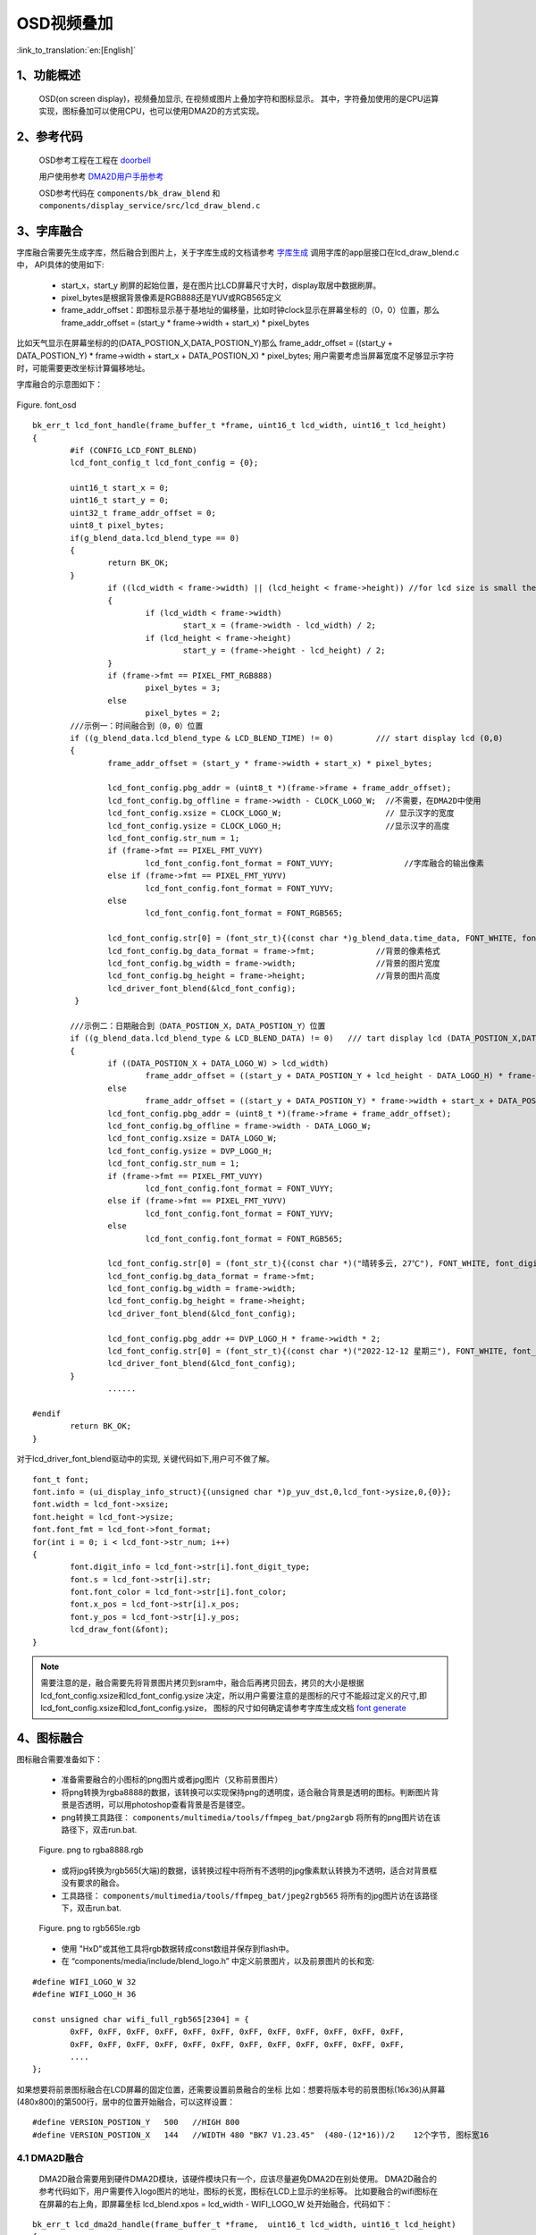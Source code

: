 OSD视频叠加
=================================


:link_to_translation:`en:[English]`


1、功能概述
--------------------

	OSD(on screen display)，视频叠加显示, 在视频或图片上叠加字符和图标显示。
	其中，字符叠加使用的是CPU运算实现，图标叠加可以使用CPU，也可以使用DMA2D的方式实现。

2、参考代码
--------------------

	OSD参考工程在工程在 `doorbell <../../projects_work/media/doorbell/index.html>`_

	用户使用参考 `DMA2D用户手册参考 <../../display/dma2d_user_guide/dma2d_user_guide.html>`_

	OSD参考代码在 ``components/bk_draw_blend`` 和 ``components/display_service/src/lcd_draw_blend.c``


3、字库融合
--------------------

字库融合需要先生成字库，然后融合到图片上，关于字库生成的文档请参考 `字库生成 <font_generate.html>`_
调用字库的app层接口在lcd_draw_blend.c中， API具体的使用如下:

 -  start_x，start_y 刷屏的起始位置，是在图片比LCD屏幕尺寸大时，display取居中数据刷屏。
 - pixel_bytes是根据背景像素是RGB888还是YUV或RGB565定义
 - frame_addr_offset：即图标显示基于基地址的偏移量，比如时钟clock显示在屏幕坐标的（0，0）位置，那么frame_addr_offset = (start_y * frame->width + start_x) * pixel_bytes

比如天气显示在屏幕坐标的的(DATA_POSTION_X,DATA_POSTION_Y)那么 frame_addr_offset = ((start_y + DATA_POSTION_Y) * frame->width + start_x + DATA_POSTION_X) * pixel_bytes;
用户需要考虑当屏幕宽度不足够显示字符时，可能需要更改坐标计算偏移地址。

字库融合的示意图如下：

.. figure:: ../../../../common/_static/osd/font_osd.png
	:align: center
	:figclass: align-center

	Figure. font_osd

::

	bk_err_t lcd_font_handle(frame_buffer_t *frame, uint16_t lcd_width, uint16_t lcd_height)
	{
		#if (CONFIG_LCD_FONT_BLEND)
		lcd_font_config_t lcd_font_config = {0};

		uint16_t start_x = 0;
		uint16_t start_y = 0;
		uint32_t frame_addr_offset = 0;
		uint8_t pixel_bytes;
		if(g_blend_data.lcd_blend_type == 0)
		{
			return BK_OK;
		}
			if ((lcd_width < frame->width) || (lcd_height < frame->height)) //for lcd size is small then frame image size
			{
				if (lcd_width < frame->width)
					start_x = (frame->width - lcd_width) / 2;
				if (lcd_height < frame->height)
					start_y = (frame->height - lcd_height) / 2;
			}
			if (frame->fmt == PIXEL_FMT_RGB888)
				pixel_bytes = 3;
			else
				pixel_bytes = 2;  
		///示例一：时间融合到（0，0）位置
		if ((g_blend_data.lcd_blend_type & LCD_BLEND_TIME) != 0)         /// start display lcd (0,0)
		{
			frame_addr_offset = (start_y * frame->width + start_x) * pixel_bytes;

			lcd_font_config.pbg_addr = (uint8_t *)(frame->frame + frame_addr_offset);
			lcd_font_config.bg_offline = frame->width - CLOCK_LOGO_W;  //不需要，在DMA2D中使用
			lcd_font_config.xsize = CLOCK_LOGO_W;                      // 显示汉字的宽度
			lcd_font_config.ysize = CLOCK_LOGO_H;                      //显示汉字的高度
			lcd_font_config.str_num = 1;
			if (frame->fmt == PIXEL_FMT_VUYY)
				lcd_font_config.font_format = FONT_VUYY;               //字库融合的输出像素
			else if (frame->fmt == PIXEL_FMT_YUYV)
				lcd_font_config.font_format = FONT_YUYV;
			else
				lcd_font_config.font_format = FONT_RGB565;

			lcd_font_config.str[0] = (font_str_t){(const char *)g_blend_data.time_data, FONT_WHITE, font_digit_Roboto53, 0,0};
			lcd_font_config.bg_data_format = frame->fmt;             //背景的像素格式
			lcd_font_config.bg_width = frame->width;                 //背景的图片宽度
			lcd_font_config.bg_height = frame->height;               //背景的图片高度
			lcd_driver_font_blend(&lcd_font_config);
		 }

		///示例二：日期融合到（DATA_POSTION_X，DATA_POSTION_Y）位置
		if ((g_blend_data.lcd_blend_type & LCD_BLEND_DATA) != 0)   /// tart display lcd (DATA_POSTION_X,DATA_POSTION_Y)
		{
			if ((DATA_POSTION_X + DATA_LOGO_W) > lcd_width)
				frame_addr_offset = ((start_y + DATA_POSTION_Y + lcd_height - DATA_LOGO_H) * frame->width + start_x) * pixel_bytes;
			else
				frame_addr_offset = ((start_y + DATA_POSTION_Y) * frame->width + start_x + DATA_POSTION_X) * pixel_bytes;
			lcd_font_config.pbg_addr = (uint8_t *)(frame->frame + frame_addr_offset);
			lcd_font_config.bg_offline = frame->width - DATA_LOGO_W;
			lcd_font_config.xsize = DATA_LOGO_W;
			lcd_font_config.ysize = DVP_LOGO_H;
			lcd_font_config.str_num = 1;
			if (frame->fmt == PIXEL_FMT_VUYY)
				lcd_font_config.font_format = FONT_VUYY;
			else if (frame->fmt == PIXEL_FMT_YUYV)
				lcd_font_config.font_format = FONT_YUYV;
			else
				lcd_font_config.font_format = FONT_RGB565;

			lcd_font_config.str[0] = (font_str_t){(const char *)("晴转多云, 27℃"), FONT_WHITE, font_digit_black24, 0, 2};
			lcd_font_config.bg_data_format = frame->fmt;
			lcd_font_config.bg_width = frame->width;
			lcd_font_config.bg_height = frame->height;
			lcd_driver_font_blend(&lcd_font_config);

			lcd_font_config.pbg_addr += DVP_LOGO_H * frame->width * 2;
			lcd_font_config.str[0] = (font_str_t){(const char *)("2022-12-12 星期三"), FONT_WHITE, font_digit_black24, 0, 0};
			lcd_driver_font_blend(&lcd_font_config);
		}
			......
			
	#endif
		return BK_OK;
	}

对于lcd_driver_font_blend驱动中的实现, 关键代码如下,用户可不做了解。

:: 

		font_t font;
		font.info = (ui_display_info_struct){(unsigned char *)p_yuv_dst,0,lcd_font->ysize,0,{0}};
		font.width = lcd_font->xsize;
		font.height = lcd_font->ysize;
		font.font_fmt = lcd_font->font_format;
		for(int i = 0; i < lcd_font->str_num; i++)
		{
			font.digit_info = lcd_font->str[i].font_digit_type;
			font.s = lcd_font->str[i].str;
			font.font_color = lcd_font->str[i].font_color;
			font.x_pos = lcd_font->str[i].x_pos;
			font.y_pos = lcd_font->str[i].y_pos;
			lcd_draw_font(&font);
		}

.. note::

	需要注意的是，融合需要先将背景图片拷贝到sram中，融合后再拷贝回去，拷贝的大小是根据 lcd_font_config.xsize和lcd_font_config.ysize
	决定，所以用户需要注意的是图标的尺寸不能超过定义的尺寸,即lcd_font_config.xsize和lcd_font_config.ysize，
	图标的尺寸如何确定请参考字库生成文档 `font generate <../osd/font_generate.html>`_


4、图标融合
---------------------

图标融合需要准备如下：

 -  准备需要融合的小图标的png图片或者jpg图片（又称前景图片）
 -  将png转换为rgba8888的数据，该转换可以实现保持png的透明度，适合融合背景是透明的图标。判断图片背景是否透明，可以用photoshop查看背景是否是镂空。

 - png转换工具路径： ``components/multimedia/tools/ffmpeg_bat/png2argb`` 将所有的png图片访在该路径下，双击run.bat.

 .. figure:: ../../../../common/_static/png2rgba.png
    :align: center
    :alt: RealtimeVideo_app
    :figclass: align-center

    Figure. png to rgba8888.rgb

 - 或将jpg转换为rgb565(大端)的数据，该转换过程中将所有不透明的jpg像素默认转换为不透明，适合对背景框没有要求的融合。
 
 - 工具路径： ``components/multimedia/tools/ffmpeg_bat/jpeg2rgb565`` 将所有的jpg图片访在该路径下，双击run.bat.

 .. figure:: ../../../../common/_static/jpg2rgb565.png
    :align: center
    :alt: RealtimeVideo_app
    :figclass: align-center

    Figure. png to rgb565le.rgb

 - 使用 "HxD"或其他工具将rgb数据转成const数组并保存到flash中。
 - 在 “components/media/include/blend_logo.h” 中定义前景图片，以及前景图片的长和宽:

::

	#define WIFI_LOGO_W 32
	#define WIFI_LOGO_H 36

	const unsigned char wifi_full_rgb565[2304] = {
		0xFF, 0xFF, 0xFF, 0xFF, 0xFF, 0xFF, 0xFF, 0xFF, 0xFF, 0xFF, 0xFF, 0xFF,
		0xFF, 0xFF, 0xFF, 0xFF, 0xFF, 0xFF, 0xFF, 0xFF, 0xFF, 0xFF, 0xFF, 0xFF,
		....
	};

如果想要将前景图标融合在LCD屏幕的固定位置，还需要设置前景融合的坐标
比如：想要将版本号的前景图标(16x36)从屏幕(480x800)的第500行，居中的位置开始融合，可以这样设置：

::

	#define VERSION_POSTION_Y   500   //HIGH 800
	#define VERSION_POSTION_X   144   //WIDTH 480 "BK7 V1.23.45"  (480-(12*16))/2    12个字节, 图标宽16


4.1 DMA2D融合
*****************************

	DMA2D融合需要用到硬件DMA2D模块，该硬件模块只有一个，应该尽量避免DMA2D在别处使用。
	DMA2D融合的参考代码如下，用户需要传入logo图片的地址，图标的长宽，图标在LCD上显示的坐标等。
	比如要融合的wifi图标在在屏幕的右上角，即屏幕坐标 lcd_blend.xpos = lcd_width - WIFI_LOGO_W 处开始融合，代码如下：

::

	bk_err_t lcd_dma2d_handle(frame_buffer_t *frame,  uint16_t lcd_width, uint16_t lcd_height)
	{
	#if (CONFIG_LCD_DMA2D_BLEND)
		lcd_blend_t lcd_blend = {0};

		if(g_blend_data.lcd_blend_type == 0)
		{
			return BK_OK;
		}
		if ((g_blend_data.lcd_blend_type & LCD_BLEND_WIFI) != 0)      /// start display lcd (xpos,ypos)
		{
			if(g_blend_data.wifi_data > WIFI_LEVEL_MAX - 1)
				return BK_FAIL;
			lcd_blend.pfg_addr = (uint8_t *)wifi_logo[g_blend_data.wifi_data];
			lcd_blend.pbg_addr = (uint8_t *)(frame->frame);
			lcd_blend.xsize = WIFI_LOGO_W;               //logo width
			lcd_blend.ysize = WIFI_LOGO_H;               //logo height
			lcd_blend.xpos = lcd_width - WIFI_LOGO_W;   
			lcd_blend.ypos = WIFI_LOGO_YPOS;
			lcd_blend.fg_alpha_value = FG_ALPHA;
			lcd_blend.fg_data_format = ARGB8888;
			lcd_blend.bg_data_format = frame->fmt;
			lcd_blend.bg_width = frame->width;
			lcd_blend.bg_height = frame->height;
			lcd_blend.lcd_width = lcd_width;
			lcd_blend.lcd_height = lcd_height;
			lcd_dma2d_driver_blend(&lcd_blend);
		}
	#endif
	return BK_OK;
	}

下面为具体的DMA2D实现,用户可以简单了解，感兴趣的话可以详细参考DMA2D驱动代码``/api-reference/multi_media/bk_dma2d.html``

::

	bk_err_t lcd_dma2d_driver_blend(lcd_blend_t *lcd_blend)
	{
	#if CONFIG_LCD_DMA2D_BLEND
		uint16_t lcd_start_x = 0;
		uint16_t lcd_start_y = 0;
		if ((lcd_blend->lcd_width < lcd_blend->bg_width)  || (lcd_blend->lcd_height < lcd_blend->bg_height)) //for lcd size is small then frame image size
		{
			if (lcd_blend->lcd_width < lcd_blend->bg_width)
				lcd_start_x = (lcd_blend->bg_width - lcd_blend->lcd_width) / 2;
			if (lcd_blend->lcd_height < lcd_blend->bg_height)
				lcd_start_y = (lcd_blend->bg_height - lcd_blend->lcd_height) / 2;
		}
			//if bg data is rgb565(after hw rotate)
			dma2d_offset_blend_t dma2d_config;

			dma2d_config.pfg_addr = (char *)lcd_blend->pfg_addr;
			dma2d_config.pbg_addr = (char *)lcd_blend->pbg_addr;
			dma2d_config.pdst_addr = (char *)lcd_blend->pbg_addr;
			dma2d_config.fg_color_mode = DMA2D_INPUT_ARGB8888; 
			switch (lcd_blend->bg_data_format)
			{
				case PIXEL_FMT_YUYV:
					dma2d_config.bg_color_mode = DMA2D_INPUT_YUYV;
					dma2d_config.dst_color_mode = DMA2D_OUTPUT_YUYV;
					break;
				case PIXEL_FMT_VUYY:
					dma2d_config.bg_color_mode = DMA2D_INPUT_VUYY;
					dma2d_config.dst_color_mode = DMA2D_OUTPUT_YUYV;
					break;
				case PIXEL_FMT_RGB888:
					dma2d_config.bg_color_mode = DMA2D_INPUT_RGB888;
					dma2d_config.dst_color_mode = DMA2D_OUTPUT_RGB888;
					break;
				case PIXEL_FMT_RGB565:
					default:
					dma2d_config.bg_color_mode = DMA2D_INPUT_RGB565;
					dma2d_config.dst_color_mode = DMA2D_OUTPUT_RGB565;
					break;
			}
			dma2d_config.fg_red_blue_swap = DMA2D_RB_SWAP ;
			dma2d_config.bg_red_blue_swap = DMA2D_RB_REGULAR;
			dma2d_config.dst_red_blue_swap = DMA2D_RB_REGULAR;
			
			dma2d_config.fg_frame_width = lcd_blend->xsize;
			dma2d_config.fg_frame_height = lcd_blend->ysize;
			dma2d_config.bg_frame_width = lcd_blend->bg_width;
			dma2d_config.bg_frame_height = lcd_blend->bg_height;
			dma2d_config.dst_frame_width = lcd_blend->bg_width;
			dma2d_config.dst_frame_height = lcd_blend->bg_height;

			dma2d_config.fg_frame_xpos = 0;
			dma2d_config.fg_frame_ypos = 0;
			dma2d_config.bg_frame_xpos = lcd_start_x + lcd_blend->xpos;
			dma2d_config.bg_frame_ypos = lcd_start_y + lcd_blend->ypos;
			dma2d_config.dst_frame_xpos = lcd_start_x + lcd_blend->xpos;
			dma2d_config.dst_frame_ypos = lcd_start_y + lcd_blend->ypos;
			
			dma2d_config.fg_pixel_byte = FOUR_BYTES;
			dma2d_config.bg_pixel_byte = TWO_BYTES;
			dma2d_config.dst_pixel_byte = TWO_BYTES;
			
			dma2d_config.dma2d_width = lcd_blend->xsize;
			dma2d_config.dma2d_height = lcd_blend->ysize;
			dma2d_config.fg_alpha_mode = DMA2D_NO_MODIF_ALPHA;
			dma2d_config.bg_alpha_mode = DMA2D_REPLACE_ALPHA;
			bk_dma2d_offset_blend(&dma2d_config);
			bk_dma2d_start_transfer();
	#if (USE_DMA2D_BLEND_ISR_CALLBACKS == 1)
			if (rtos_get_semaphore(&s_blend.dma2d_complete_sem, BEKEN_NEVER_TIMEOUT) != BK_OK)
			{
				LOGE("%s, dma2d_complete_sem get failed: %d\n", __func__);
			}
	#else
			while (bk_dma2d_is_transfer_busy()) {}
	#endif

	#endif  //CONFIG_LCD_DMA2D_BLEN
		return BK_OK;
	}

4.2 CPU融合
**************************

CPU融合主要是将ARGB8888和yuv数据通过CPU计算叠加到背景图片中
CPU融合的代码如下：

::

	bk_err_t lcd_font_handle(frame_buffer_t *frame, uint16_t lcd_width, uint16_t lcd_height)
	{
		 ...........
		 
		if ((g_blend_data.lcd_blend_type & LCD_BLEND_WIFI) != 0)      /// start display lcd (lcd_width,0)
		{
			lcd_blend_t lcd_blend = {0};
			LOGD("lcd wifi blend level =%d \n", g_blend_data.wifi_data);
			frame_addr_offset = (start_y * frame->width + start_x + (lcd_width - WIFI_LOGO_W)) * pixel_bytes;

			lcd_blend.pfg_addr = (uint8_t *)wifi_logo[g_blend_data.wifi_data];
			lcd_blend.pbg_addr = (uint8_t *)(frame->frame + frame_addr_offset);
			lcd_blend.fg_offline = 0;
			lcd_blend.bg_offline = frame->width - WIFI_LOGO_W;
			lcd_blend.xsize = WIFI_LOGO_W;
			lcd_blend.ysize = WIFI_LOGO_H;
			lcd_blend.fg_alpha_value = FG_ALPHA;
			lcd_blend.fg_data_format = ARGB8888;
			lcd_blend.bg_data_format = frame->fmt;
			lcd_blend.bg_width = frame->width;
			lcd_blend.bg_height = frame->height;
			lcd_driver_blend(&lcd_blend);
		}
		
		.........
		
		return BK_OK;
	}

5. 注意事项
---------------------------------

.. attention::

	对于CPU进行图片小图标融合，背景数据为YUV数据（一般为解码后的YUV数据），软件实现是将融合坐标点处的背景拷贝出来，拷贝的大小和小图标size一样,将拷贝的数据暂存在blend_addr1内存中，
	然后直接将ARGB8888的小图标数据和背景融合到该地址blend_addr1中，如果小图标还需要额外的旋转，则需要增加一块相同内存大小的内存blend_addr2。
	如果不需要小图标的旋转，则只需要一块内存即可，该内存的大小应大于小图标的大小。
	
	
	blend_addr1 和 blend_addr2 内存的申请在 “components/bk_draw_blend/draw_blend.c" 的API: bk_err_t lcd_blend_malloc_buffer(void)中，
	用户可以根据需要修改该内存的大小，如果不需要blend_addr2 可以不申请。
	
	即:

	::
	
		lcd_blend.xsize = WIFI_LOGO_W;
		lcd_blend.ysize = WIFI_LOGO_H;
	
		需要保证 WIFI_LOGO_W * WIFI_LOGO_H * 2 < blend_addr1

	其中 lcd_blend_malloc_buffer中的实现如下：

	::
	
		blend_addr1 = (uint8_t *)os_malloc(LCD_BLEND_MALLOC_SIZE);
		blend_addr2 = (uint8_t *)os_malloc(LCD_BLEND_MALLOC_RG4B_SIZE);


.. attention::

	对于CPU进行字库小图标融合，背景数据为YUV（一般为解码后的YUV数据）或RGB565数据，软件实现是直接将汉字画到背景YUV/RGB565数据中，所以需要将背景中的YUV数据拷贝到blend_addr1中，
	如果不需要小图标的旋转，即不需要申请blend_addr2,只需要保证：

	::
	
		lcd_font_config.xsize = CLOCK_LOGO_W;
		lcd_font_config.ysize = CLOCK_LOGO_H;
		
		CLOCK_LOGO_W * CLOCK_LOGO_H * 2 < blend_addr1



.. attention::

	对于DMA2D硬件融合，是硬件直接将前景图片融合到背景的指定坐标点，不需要申请额外的内存，背景数据格式可以为YUV/RGB565/RGB888，前景为ARGB8888，还可以设置前景的透明度。所以，
	对于图标的融合使用优先选择硬件DMA2D，但是由于DMA2D在doorbell工程中（按行解码旋转模式）作为拷贝数据已经使用，所以工程中默认使用CPU融合。